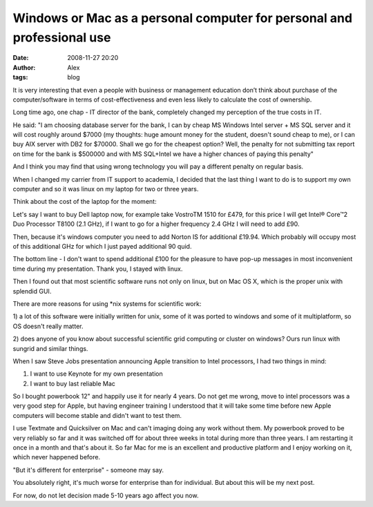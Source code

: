 Windows or Mac as a personal computer for personal and professional use
#######################################################################
:date: 2008-11-27 20:20
:author: Alex
:tags: blog

It is very interesting that even a people with business or management
education don’t think about purchase of the computer/software in terms
of cost-effectiveness and even less likely to calculate the cost of
ownership.

.. raw:: html

   </p>

Long time ago, one chap - IT director of the bank, completely changed my
perception of the true costs in IT.

He said: "I am choosing database server for the bank, I can by cheap MS
Windows Intel server + MS SQL server and it will cost roughly around
$7000 (my thoughts: huge amount money for the student, doesn't sound
cheap to me), or I can buy AIX server with DB2 for $70000. Shall we go
for the cheapest option? Well, the penalty for not submitting tax report
on time for the bank is $500000 and with MS SQL+Intel we have a higher
chances of paying this penalty"

And I think you may find that using wrong technology you will pay a
different penalty on regular basis.

When I changed my carrier from IT support to academia, I decided that
the last thing I want to do is to support my own computer and so it was
linux on my laptop for two or three years.

Think about the cost of the laptop for the moment:

Let's say I want to buy Dell laptop now, for example take VostroTM 1510
for £479, for this price I will get Intel® Core™2 Duo Processor T8100
(2.1 GHz), if I want to go for a higher frequency 2.4 GHz I will need to
add £90.

Then, because it's windows computer you need to add Norton IS for
additional £19.94. Which probably will occupy most of this additional
GHz for which I just payed additional 90 quid.

The bottom line - I don't want to spend additional £100 for the pleasure
to have pop-up messages in most inconvenient time during my
presentation. Thank you, I stayed with linux.

Then I found out that most scientific software runs not only on linux,
but on Mac OS X, which is the proper unix with splendid GUI.

There are more reasons for using \*nix systems for scientific work:

1) a lot of this software were initially written for unix, some of it
was ported to windows and some of it multiplatform, so OS doesn't really
matter.

2) does anyone of you know about successful scientific grid computing or
cluster on windows? Ours run linux with sungrid and similar things.

When I saw Steve Jobs presentation announcing Apple transition to Intel
processors, I had two things in mind:

1) I want to use Keynote for my own presentation

2) I want to buy last reliable Mac

So I bought powerbook 12" and happily use it for nearly 4 years. Do not
get me wrong, move to intel processors was a very good step for Apple,
but having engineer training I understood that it will take some time
before new Apple computers will become stable and didn't want to test
them.

I use Textmate and Quicksilver on Mac and can't imaging doing any work
without them. My powerbook proved to be very reliably so far and it was
switched off for about three weeks in total during more than three
years. I am restarting it once in a month and that's about it. So far
Mac for me is an excellent and productive platform and I enjoy working
on it, which never happened before.

"But it's different for enterprise" - someone may say.

You absolutely right, it's much worse for enterprise than for
individual. But about this will be my next post.

For now, do not let decision made 5-10 years ago affect you now.
